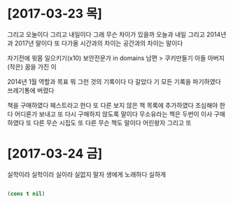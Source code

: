 * [2017-03-23 목]

그리고 오늘이다 그리고 내일이다 
그래 무슨 차이가 있을까 
오늘과 내일 
그리고 2014년과 2017년 말이다 
또 다가올 시간과의 차이는 
공간과의 차이는 말이다

자기전에 윗몸 일으키기(x10)
보안전문가 in domains
남편 > 쿠키만들기
아들
아버지
(작은) 꿈을 가진 이

2014년 1월 역할과 목표 뭐 그런 것의 기록이다
다 갈았다 기 모든 기록을 파기하였다 쓰레기통에 버렸다

책을 구매하였다 페스트라고 한다 또 다른 보지 않은 책 목록에 추가하였다 
조심해야 한다 어디론가 보내고 또 다시 구매하지 않도록 말이다
무소유라는 책은 두번이 이사 구매하였다
또 다른 무슨 시집도 
또 다른 무슨 책도 말이다 어린왕자 그리고
또

* [2017-03-24 금] 

실학이라 실학이라 실이라 실없지 말자
생에게 노래하다 실하게

#+BEGIN_SRC emacs-lisp

(cons t nil)

#+END_SRC

#+RESULTS:
| t |

